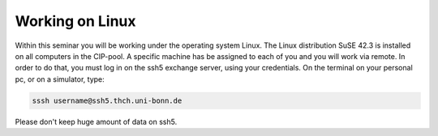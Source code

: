 Working on Linux
================

Within this seminar you will be working under the operating system Linux. The Linux distribution 
SuSE 42.3 is installed on all computers in the CIP-pool. A specific machine has be
assigned to each of you and you will work via remote. In order to do that, you must log in on
the ssh5 exchange server, using your credentials. On the terminal on your personal pc, or on a
simulator, type:

.. code-block:: bash

   sssh username@ssh5.thch.uni-bonn.de

Please don't keep huge amount of data on ssh5.